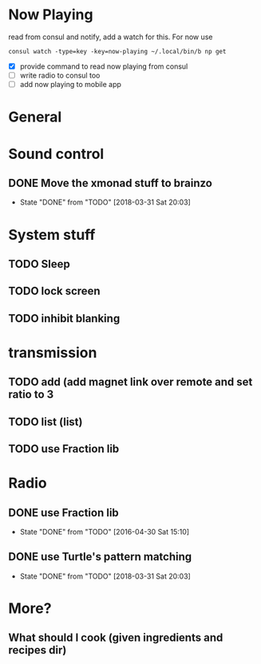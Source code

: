 * Now Playing
  read from consul and notify, add a watch for this. For now use
  #+BEGIN_SRC
  consul watch -type=key -key=now-playing ~/.local/bin/b np get
  #+END_SRC
  - [X] provide command to read now playing from consul
  - [ ] write radio to consul too
  - [ ] add now playing to mobile app
* General
* Sound control
** DONE Move the xmonad stuff to brainzo
   CLOSED: [2018-03-31 Sat 20:03]
   - State "DONE"       from "TODO"       [2018-03-31 Sat 20:03]
* System stuff
** TODO Sleep
** TODO lock screen
** TODO inhibit blanking
* transmission
** TODO add (add magnet link over remote and set ratio to 3
** TODO list (list)
** TODO use Fraction lib
* Radio
** DONE use Fraction lib
   CLOSED: [2016-04-30 Sat 15:10]
   - State "DONE"       from "TODO"       [2016-04-30 Sat 15:10]
** DONE use Turtle's pattern matching
   CLOSED: [2018-03-31 Sat 20:03]
   - State "DONE"       from "TODO"       [2018-03-31 Sat 20:03]
* More?
** What should I cook (given ingredients and recipes dir)
